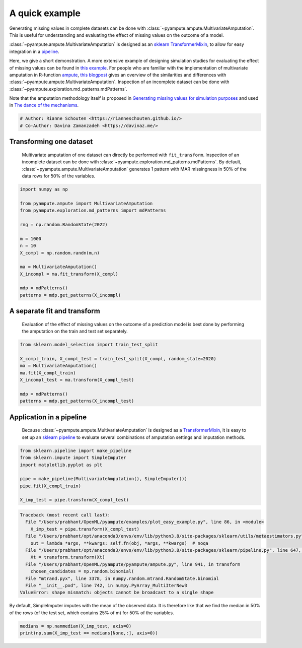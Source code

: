 
.. DO NOT EDIT.
.. THIS FILE WAS AUTOMATICALLY GENERATED BY SPHINX-GALLERY.
.. TO MAKE CHANGES, EDIT THE SOURCE PYTHON FILE:
.. "auto_examples/plot_easy_example.py"
.. LINE NUMBERS ARE GIVEN BELOW.

.. only:: html

    .. note::
        :class: sphx-glr-download-link-note

        Click :ref:`here <sphx_glr_download_auto_examples_plot_easy_example.py>`
        to download the full example code

.. rst-class:: sphx-glr-example-title

.. _sphx_glr_auto_examples_plot_easy_example.py:


===============
A quick example
===============

Generating missing values in complete datasets can be done with :class:`~pyampute.ampute.MultivariateAmputation`. This is useful for understanding and evaluating the effect of missing values on the outcome of a model. 

:class:`~pyampute.ampute.MultivariateAmputation` is designed as an `sklearn`_ `TransformerMixin`_, to allow for easy integration in a `pipeline`_.

Here, we give a short demonstration. A more extensive example of designing simulation studies for evaluating the effect of missing values can be found in `this example`_. For people who are familiar with the implementation of multivariate amputation in R-function `ampute`_, `this blogpost`_ gives an overview of the similarities and differences with :class:`~pyampute.ampute.MultivariateAmputation`. Inspection of an incomplete dataset can be done with :class:`~pyampute.exploration.md_patterns.mdPatterns`.

Note that the amputation methodology itself is proposed in `Generating missing values for simulation purposes`_ and used in `The dance of the mechanisms`_.

.. _`sklearn`: https://scikit-learn.org/stable/index.html
.. _`TransformerMixin`: https://scikit-learn.org/stable/modules/generated/sklearn.base.TransformerMixin.html#sklearn.base.TransformerMixin
.. _`pipeline`: https://scikit-learn.org/stable/modules/generated/sklearn.pipeline.Pipeline.html
.. _`this example`: https://rianneschouten.github.io/pyampute/build/html/auto_examples/plot_simulation_pipeline.html
.. _`ampute`: https://rianneschouten.github.io/mice_ampute/vignette/ampute.html
.. _`this blogpost`: https://rianneschouten.github.io/pyampute/build/html/mapping.html
.. _`Generating missing values for simulation purposes`: https://www.tandfonline.com/doi/full/10.1080/00949655.2018.1491577
.. _`The Dance of the Mechanisms`: https://journals.sagepub.com/doi/full/10.1177/0049124118799376

.. GENERATED FROM PYTHON SOURCE LINES 23-27

.. code-block:: default


    # Author: Rianne Schouten <https://rianneschouten.github.io/>
    # Co-Author: Davina Zamanzadeh <https://davinaz.me/>








.. GENERATED FROM PYTHON SOURCE LINES 28-33

Transforming one dataset
#########################

 Multivariate amputation of one dataset can directly be performed with ``fit_transform``. Inspection of an incomplete dataset can be done with :class:`~pyampute.exploration.md_patterns.mdPatterns`. By default, :class:`~pyampute.ampute.MultivariateAmputation` generates 1 pattern with MAR missingness in 50% of the data rows for 50% of the variables.


.. GENERATED FROM PYTHON SOURCE LINES 33-51

.. code-block:: default


    import numpy as np

    from pyampute.ampute import MultivariateAmputation
    from pyampute.exploration.md_patterns import mdPatterns

    rng = np.random.RandomState(2022)

    m = 1000
    n = 10
    X_compl = np.random.randn(m,n)

    ma = MultivariateAmputation()
    X_incompl = ma.fit_transform(X_compl)

    mdp = mdPatterns()
    patterns = mdp.get_patterns(X_incompl)




.. image-sg:: /auto_examples/images/sphx_glr_plot_easy_example_001.png
   :alt: plot easy example
   :srcset: /auto_examples/images/sphx_glr_plot_easy_example_001.png
   :class: sphx-glr-single-img


.. rst-class:: sphx-glr-script-out

 Out:

 .. code-block:: none

    2022-02-09 19:18:04,308 [WARNING] Failed to load lookup table for a prespecified score to probability function. It is possible /data//Users/prabhant/OpenML/pyampute/docs/data/shift_lookup.csv.csv is missing, in the wrong location, or corrupted. Try rerunning /amputation/scripts.py to regenerate the lookup table.




.. GENERATED FROM PYTHON SOURCE LINES 52-57

A separate fit and transform
#############################

 Evaluation of the effect of missing values on the outcome of a prediction model is best done by performing the amputation on the train and test set separately.


.. GENERATED FROM PYTHON SOURCE LINES 57-68

.. code-block:: default


    from sklearn.model_selection import train_test_split

    X_compl_train, X_compl_test = train_test_split(X_compl, random_state=2020)
    ma = MultivariateAmputation()
    ma.fit(X_compl_train)
    X_incompl_test = ma.transform(X_compl_test)

    mdp = mdPatterns()
    patterns = mdp.get_patterns(X_incompl_test)




.. image-sg:: /auto_examples/images/sphx_glr_plot_easy_example_002.png
   :alt: plot easy example
   :srcset: /auto_examples/images/sphx_glr_plot_easy_example_002.png
   :class: sphx-glr-single-img


.. rst-class:: sphx-glr-script-out

 Out:

 .. code-block:: none

    2022-02-09 19:18:04,507 [WARNING] Failed to load lookup table for a prespecified score to probability function. It is possible /data//Users/prabhant/OpenML/pyampute/docs/data/shift_lookup.csv.csv is missing, in the wrong location, or corrupted. Try rerunning /amputation/scripts.py to regenerate the lookup table.




.. GENERATED FROM PYTHON SOURCE LINES 69-78

Application in a pipeline
##########################

 Because :class:`~pyampute.ampute.MultivariateAmputation` is designed as a `TransformerMixin`_, it is easy to set up an `sklearn`_ `pipeline`_ to evaluate several combinations of amputation settings and imputation methods.

 .. _`sklearn`: https://scikit-learn.org/stable/index.html
 .. _`TransformerMixin`: https://scikit-learn.org/stable/modules/generated/sklearn.base.TransformerMixin.html#sklearn.base.TransformerMixin
 .. _`pipeline`: https://scikit-learn.org/stable/modules/generated/sklearn.pipeline.Pipeline.html


.. GENERATED FROM PYTHON SOURCE LINES 78-88

.. code-block:: default


    from sklearn.pipeline import make_pipeline
    from sklearn.impute import SimpleImputer
    import matplotlib.pyplot as plt

    pipe = make_pipeline(MultivariateAmputation(), SimpleImputer())
    pipe.fit(X_compl_train)

    X_imp_test = pipe.transform(X_compl_test)



.. rst-class:: sphx-glr-script-out

.. code-block:: pytb

    Traceback (most recent call last):
      File "/Users/prabhant/OpenML/pyampute/examples/plot_easy_example.py", line 86, in <module>
        X_imp_test = pipe.transform(X_compl_test)
      File "/Users/prabhant/opt/anaconda3/envs/env/lib/python3.8/site-packages/sklearn/utils/metaestimators.py", line 113, in <lambda>
        out = lambda *args, **kwargs: self.fn(obj, *args, **kwargs)  # noqa
      File "/Users/prabhant/opt/anaconda3/envs/env/lib/python3.8/site-packages/sklearn/pipeline.py", line 647, in transform
        Xt = transform.transform(Xt)
      File "/Users/prabhant/OpenML/pyampute/pyampute/ampute.py", line 941, in transform
        chosen_candidates = np.random.binomial(
      File "mtrand.pyx", line 3378, in numpy.random.mtrand.RandomState.binomial
      File "__init__.pxd", line 742, in numpy.PyArray_MultiIterNew3
    ValueError: shape mismatch: objects cannot be broadcast to a single shape




.. GENERATED FROM PYTHON SOURCE LINES 89-90

By default, SimpleImputer imputes with the mean of the observed data. It is therefore like that we find the median in 50% of the rows (of the test set, which contains 25% of m) for 50% of the variables.

.. GENERATED FROM PYTHON SOURCE LINES 90-93

.. code-block:: default


    medians = np.nanmedian(X_imp_test, axis=0)
    print(np.sum(X_imp_test == medians[None,:], axis=0))


.. rst-class:: sphx-glr-timing

   **Total running time of the script:** ( 0 minutes  0.458 seconds)


.. _sphx_glr_download_auto_examples_plot_easy_example.py:


.. only :: html

 .. container:: sphx-glr-footer
    :class: sphx-glr-footer-example



  .. container:: sphx-glr-download sphx-glr-download-python

     :download:`Download Python source code: plot_easy_example.py <plot_easy_example.py>`



  .. container:: sphx-glr-download sphx-glr-download-jupyter

     :download:`Download Jupyter notebook: plot_easy_example.ipynb <plot_easy_example.ipynb>`


.. only:: html

 .. rst-class:: sphx-glr-signature

    `Gallery generated by Sphinx-Gallery <https://sphinx-gallery.github.io>`_
